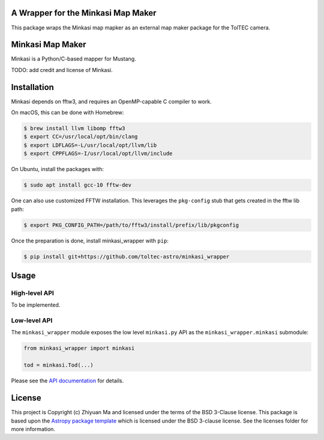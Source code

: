 A Wrapper for the Minkasi Map Maker
-----------------------------------

.. image:: http://img.shields.io/badge/powered%20by-AstroPy-orange.svg?style=flat
    :target: http://www.astropy.org
    :alt: Powered by Astropy Badge


This package wraps the Minkasi map mapker as an external map maker package
for the TolTEC camera.


Minkasi Map Maker
-----------------
Minkasi is a Python/C-based mapper for Mustang.

TODO: add credit and license of Minkasi.


Installation
------------

Minkasi depends on fftw3, and requires an OpenMP-capable C compiler to work.

On macOS, this can be done with Homebrew:

.. code:: text

    $ brew install llvm libomp fftw3
    $ export CC=/usr/local/opt/bin/clang
    $ export LDFLAGS=-L/usr/local/opt/llvm/lib
    $ export CPPFLAGS=-I/usr/local/opt/llvm/include

On Ubuntu, install the packages with:

.. code:: text

    $ sudo apt install gcc-10 fftw-dev

One can also use customized FFTW installation. This leverages the
``pkg-config`` stub that gets created in the fftw lib path:

.. code:: text

    $ export PKG_CONFIG_PATH=/path/to/fftw3/install/prefix/lib/pkgconfig


Once the preparation is done, install minkasi_wrapper with ``pip``:

.. code:: text

    $ pip install git+https://github.com/toltec-astro/minkasi_wrapper


Usage
-----

High-level API
==============

To be implemented.

Low-level API
=============

The ``minkasi_wrapper`` module exposes the low level ``minkasi.py`` API
as the ``minkasi_wrapper.minkasi`` submodule:

.. code:: python

    from minkasi_wrapper import minkasi

    tod = minkasi.Tod(...)


Please see the
`API documentation <https://toltec-astro.github.io/minkasi_wrapper>`_
for details.


License
-------

This project is Copyright (c) Zhiyuan Ma and licensed under
the terms of the BSD 3-Clause license. This package is based upon
the `Astropy package template <https://github.com/astropy/package-template>`_
which is licensed under the BSD 3-clause license. See the licenses folder for
more information.
